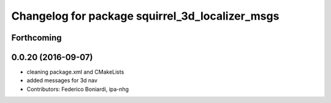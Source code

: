 ^^^^^^^^^^^^^^^^^^^^^^^^^^^^^^^^^^^^^^^^^^^^^^^^
Changelog for package squirrel_3d_localizer_msgs
^^^^^^^^^^^^^^^^^^^^^^^^^^^^^^^^^^^^^^^^^^^^^^^^

Forthcoming
-----------

0.0.20 (2016-09-07)
-------------------
* cleaning package.xml and CMakeLists
* added messages for 3d nav
* Contributors: Federico Boniardi, ipa-nhg
